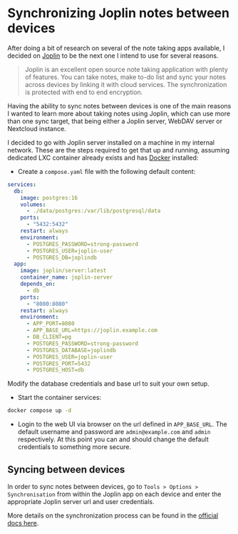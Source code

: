 #+hugo_base_dir: ~/development/web/jslmorrison.github.io
#+hugo_section: posts
#+options: author:nil

* Synchronizing Joplin notes between devices
:PROPERTIES:
:EXPORT_FILE_NAME: joplin-server
:EXPORT_DATE: 2024-11-16
:END:

After doing a bit of research on several of the note taking apps available, I decided on [[https://joplinapp.org/][Joplin]] to be the next one I intend to use for several reasons.

#+begin_quote
Joplin is an excellent open source note taking application with plenty of features. You can take notes, make to-do list and sync your notes across devices by linking it with cloud services. The synchronization is protected with end to end encryption.
#+end_quote

#+hugo: more

Having the ability to sync notes between devices is one of the main reasons I wanted to learn more about taking notes using Joplin, which can use more than one sync target, that being either a Joplin server, WebDAV server or Nextcloud instance.

I decided to go with Joplin server installed on a machine in my internal network. These are the steps required to get that up and running, assuming dedicated LXC container already exists and has [[https://www.docker.com/][Docker]] installed:

- Create a =compose.yaml= file with the following default content:
#+begin_src yaml :no-expand
services:
  db:
    image: postgres:16
    volumes:
      - ./data/postgres:/var/lib/postgresql/data
    ports:
      - "5432:5432"
    restart: always
    environment:
      - POSTGRES_PASSWORD=strong-password
      - POSTGRES_USER=joplin-user
      - POSTGRES_DB=joplindb
  app:
    image: joplin/server:latest
    container_name: joplin-server
    depends_on:
      - db
    ports:
      - "8080:8080"
    restart: always
    environment:
      - APP_PORT=8080
      - APP_BASE_URL=https://joplin.example.com
      - DB_CLIENT=pg
      - POSTGRES_PASSWORD=strong-password
      - POSTGRES_DATABASE=joplindb
      - POSTGRES_USER=joplin-user
      - POSTGRES_PORT=5432
      - POSTGRES_HOST=db
#+end_src

Modify the database credentials and base url to suit your own setup.

- Start the container services:
#+begin_src bash :no-expand :noeval
docker compose up -d
#+end_src

- Login to the web UI via browser on the url defined in =APP_BASE_URL=. The default username and password are =admin@example.com= and =admin= respectively.
  At this point you can and should change the default credentials to something more secure.

** Syncing between devices
In order to sync notes between devices, go to =Tools > Options > Synchronisation= from within the Joplin app on each device and enter the appropriate Joplin server url and user credentials.

More details on the synchronization process can be found in the [[https://joplinapp.org/help/dev/spec/sync][official docs here]].
